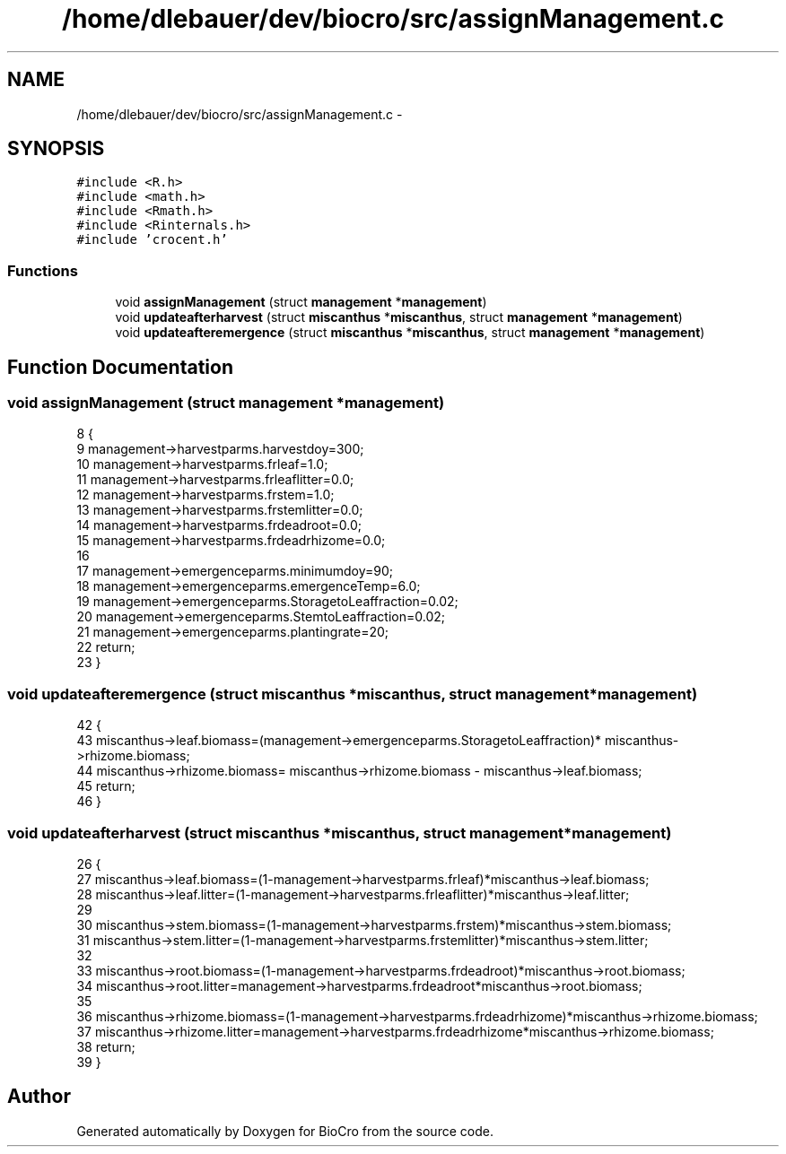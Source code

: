 .TH "/home/dlebauer/dev/biocro/src/assignManagement.c" 3 "Fri Apr 3 2015" "Version 0.92" "BioCro" \" -*- nroff -*-
.ad l
.nh
.SH NAME
/home/dlebauer/dev/biocro/src/assignManagement.c \- 
.SH SYNOPSIS
.br
.PP
\fC#include <R\&.h>\fP
.br
\fC#include <math\&.h>\fP
.br
\fC#include <Rmath\&.h>\fP
.br
\fC#include <Rinternals\&.h>\fP
.br
\fC#include 'crocent\&.h'\fP
.br

.SS "Functions"

.in +1c
.ti -1c
.RI "void \fBassignManagement\fP (struct \fBmanagement\fP *\fBmanagement\fP)"
.br
.ti -1c
.RI "void \fBupdateafterharvest\fP (struct \fBmiscanthus\fP *\fBmiscanthus\fP, struct \fBmanagement\fP *\fBmanagement\fP)"
.br
.ti -1c
.RI "void \fBupdateafteremergence\fP (struct \fBmiscanthus\fP *\fBmiscanthus\fP, struct \fBmanagement\fP *\fBmanagement\fP)"
.br
.in -1c
.SH "Function Documentation"
.PP 
.SS "void assignManagement (struct \fBmanagement\fP *management)"

.PP
.nf
8 {
9 management->harvestparms\&.harvestdoy=300;
10 management->harvestparms\&.frleaf=1\&.0;
11 management->harvestparms\&.frleaflitter=0\&.0;
12 management->harvestparms\&.frstem=1\&.0;
13 management->harvestparms\&.frstemlitter=0\&.0;
14 management->harvestparms\&.frdeadroot=0\&.0;
15 management->harvestparms\&.frdeadrhizome=0\&.0;
16 
17 management->emergenceparms\&.minimumdoy=90;
18 management->emergenceparms\&.emergenceTemp=6\&.0;
19 management->emergenceparms\&.StoragetoLeaffraction=0\&.02;
20 management->emergenceparms\&.StemtoLeaffraction=0\&.02;
21 management->emergenceparms\&.plantingrate=20;
22 return;
23 }
.fi
.SS "void updateafteremergence (struct \fBmiscanthus\fP *miscanthus, struct \fBmanagement\fP *management)"

.PP
.nf
42 {
43   miscanthus->leaf\&.biomass=(management->emergenceparms\&.StoragetoLeaffraction)* miscanthus->rhizome\&.biomass;
44   miscanthus->rhizome\&.biomass= miscanthus->rhizome\&.biomass - miscanthus->leaf\&.biomass;
45   return;
46 }
.fi
.SS "void updateafterharvest (struct \fBmiscanthus\fP *miscanthus, struct \fBmanagement\fP *management)"

.PP
.nf
26 {
27   miscanthus->leaf\&.biomass=(1-management->harvestparms\&.frleaf)*miscanthus->leaf\&.biomass;
28   miscanthus->leaf\&.litter=(1-management->harvestparms\&.frleaflitter)*miscanthus->leaf\&.litter;
29   
30   miscanthus->stem\&.biomass=(1-management->harvestparms\&.frstem)*miscanthus->stem\&.biomass;
31   miscanthus->stem\&.litter=(1-management->harvestparms\&.frstemlitter)*miscanthus->stem\&.litter;
32   
33   miscanthus->root\&.biomass=(1-management->harvestparms\&.frdeadroot)*miscanthus->root\&.biomass;
34   miscanthus->root\&.litter=management->harvestparms\&.frdeadroot*miscanthus->root\&.biomass;
35   
36   miscanthus->rhizome\&.biomass=(1-management->harvestparms\&.frdeadrhizome)*miscanthus->rhizome\&.biomass;
37   miscanthus->rhizome\&.litter=management->harvestparms\&.frdeadrhizome*miscanthus->rhizome\&.biomass;
38   return;
39 }
.fi
.SH "Author"
.PP 
Generated automatically by Doxygen for BioCro from the source code\&.
